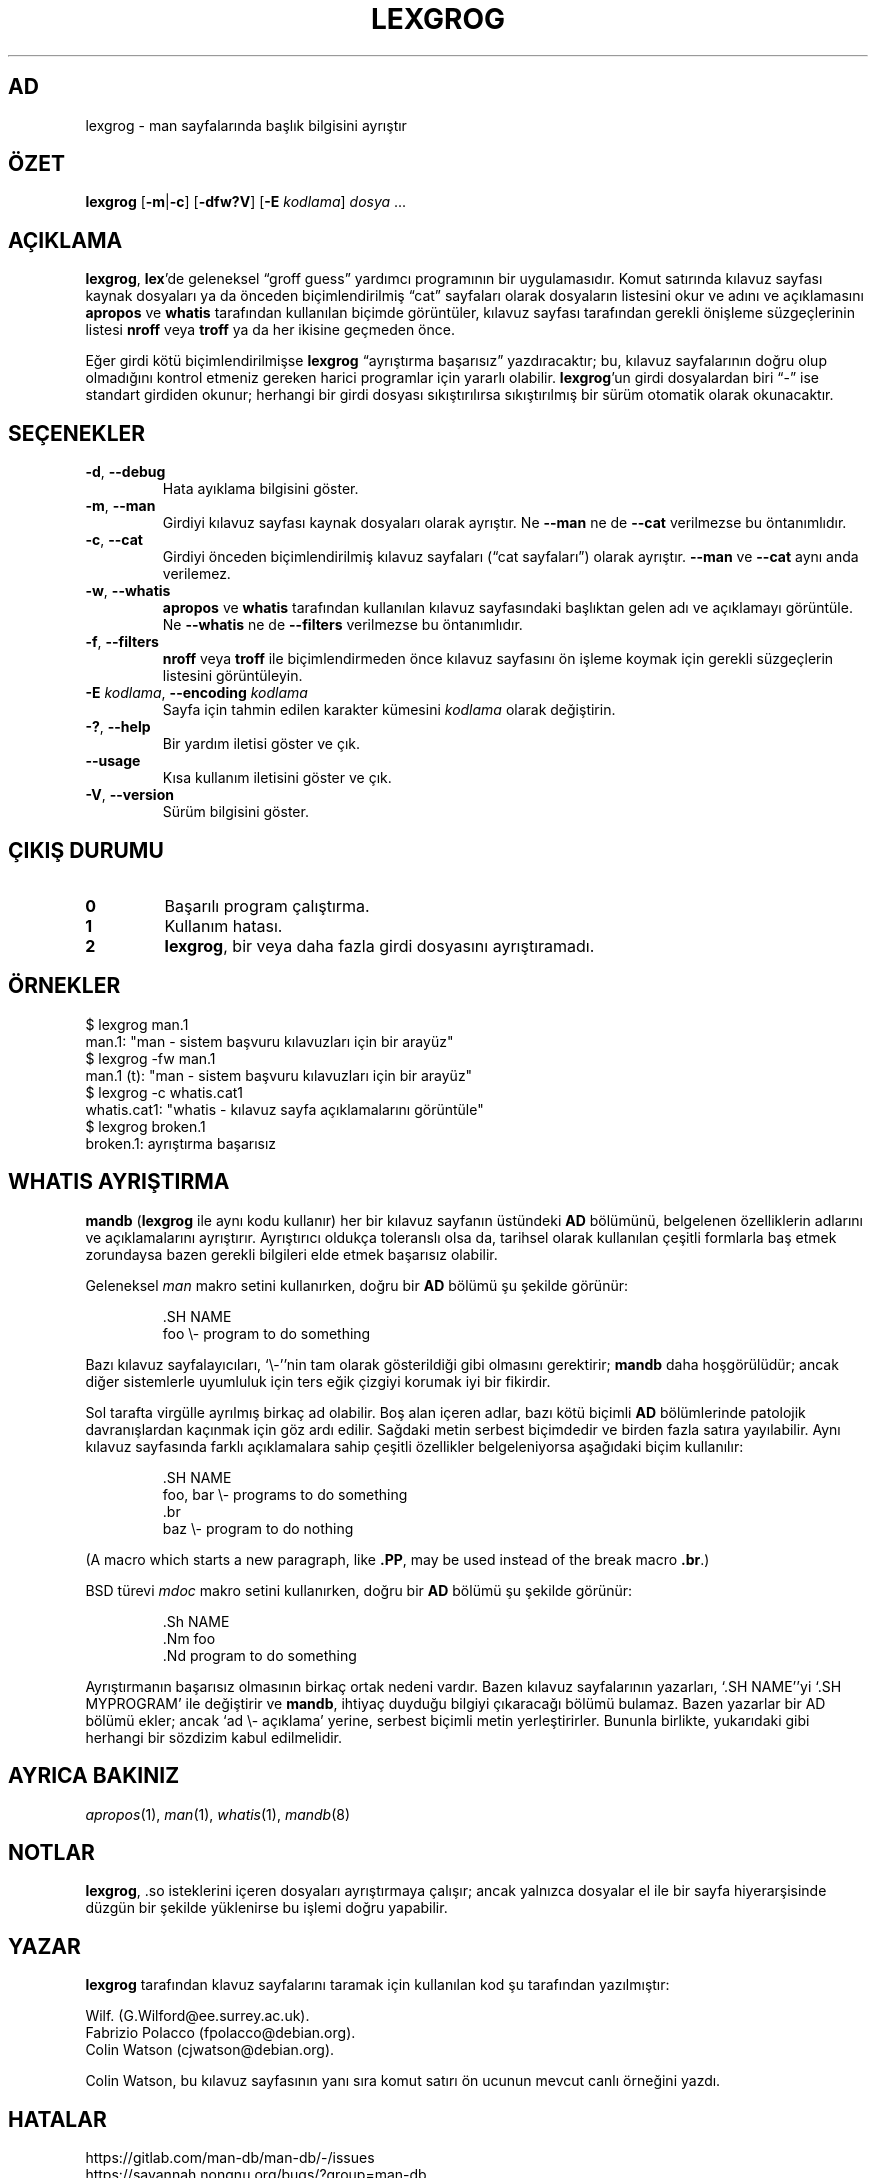 .if  !'po4a'hide' .ds mC CW
.\" Man page for lexgrog
.\"
.\" Copyright (c) 2001 Colin Watson <cjwatson@debian.org>
.\"
.\" You may distribute under the terms of the GNU General Public
.\" License as specified in the file docs/COPYING.GPLv2 that comes with the
.\" man-db distribution.
.\"
.if  t .if \n(.g .ds mC CR
.if  n .ds mC R
.
.\" in an example (EX/EE)?
.nr mE 0
.
.if  !\n(.g \{\
.de EX
.  br
.  if !\\n(mE \{\
.    nr mF \\n(.f
.    nr mP \\n(PD
.    nr PD 1v
.    nf
.    ft \\*(mC
.    nr mE 1
.  \}
..
.\}
.
.
.if  !\n(.g \{\
.de EE
.  br
.  if \\n(mE \{\
.    ft \\n(mF
.    nr PD \\n(mP
.    fi
.    nr mE 0
.  \}
..
.\}
.\" End example.
.
.pc ""
.\"*******************************************************************
.\"
.\" This file was generated with po4a. Translate the source file.
.\"
.\"*******************************************************************
.TH LEXGROG 1 2024-04-05 2.12.1 "Kılavuz sayfası yardımcıları"
.SH AD
lexgrog \- man sayfalarında başlık bilgisini ayrıştır
.SH ÖZET
\fBlexgrog\fP [\|\fB\-m\fP\||\|\fB\-c\fP\|] [\|\fB\-dfw?V\fP\|] [\|\fB\-E\fP \fIkodlama\fP\|]
\fIdosya\fP \&.\|.\|.
.SH AÇIKLAMA
\fBlexgrog\fP, \fBlex\fP'de geleneksel \(lqgroff guess\(rq yardımcı programının
bir uygulamasıdır.  Komut satırında kılavuz sayfası kaynak dosyaları ya da
önceden biçimlendirilmiş \(lqcat\(rq sayfaları olarak dosyaların listesini
okur ve adını ve açıklamasını \fBapropos\fP ve \fBwhatis\fP tarafından kullanılan
biçimde görüntüler, kılavuz sayfası tarafından gerekli önişleme
süzgeçlerinin listesi \fBnroff\fP veya \fBtroff\fP ya da her ikisine geçmeden
önce.
.PP
Eğer girdi kötü biçimlendirilmişse \fBlexgrog\fP \(lqayrıştırma başarısız\(rq
yazdıracaktır; bu, kılavuz sayfalarının doğru olup olmadığını kontrol
etmeniz gereken harici programlar için yararlı olabilir.  \fBlexgrog\fP'un
girdi dosyalardan biri \(lq\-\(rq ise standart girdiden okunur; herhangi bir
girdi dosyası sıkıştırılırsa sıkıştırılmış bir sürüm otomatik olarak
okunacaktır.
.SH SEÇENEKLER
.TP 
.if  !'po4a'hide' .BR \-d ", " \-\-debug
Hata ayıklama bilgisini göster.
.TP 
.if  !'po4a'hide' .BR \-m ", " \-\-man
Girdiyi kılavuz sayfası kaynak dosyaları olarak ayrıştır.  Ne \fB\-\-man\fP ne de
\fB\-\-cat\fP verilmezse bu öntanımlıdır.
.TP 
.if  !'po4a'hide' .BR \-c ", " \-\-cat
Girdiyi önceden biçimlendirilmiş kılavuz sayfaları (\(lqcat sayfaları\(rq)
olarak ayrıştır.  \fB\-\-man\fP ve \fB\-\-cat\fP aynı anda verilemez.
.TP 
.if  !'po4a'hide' .BR \-w ", " \-\-whatis
\fBapropos\fP ve \fBwhatis\fP tarafından kullanılan kılavuz sayfasındaki başlıktan
gelen adı ve açıklamayı görüntüle.  Ne \fB\-\-whatis\fP ne de \fB\-\-filters\fP
verilmezse bu öntanımlıdır.
.TP 
.if  !'po4a'hide' .BR \-f ", " \-\-filters
\fBnroff\fP veya \fBtroff\fP ile biçimlendirmeden önce kılavuz sayfasını ön işleme
koymak için gerekli süzgeçlerin listesini görüntüleyin.
.TP 
\fB\-E\fP \fIkodlama\fP, \fB\-\-encoding\fP \fIkodlama\fP
Sayfa için tahmin edilen karakter kümesini \fIkodlama\fP olarak değiştirin.
.TP 
.if  !'po4a'hide' .BR \-? ", " \-\-help
Bir yardım iletisi göster ve çık.
.TP 
.if  !'po4a'hide' .B \-\-usage
Kısa kullanım iletisini göster ve çık.
.TP 
.if  !'po4a'hide' .BR \-V ", " \-\-version
Sürüm bilgisini göster.
.SH "ÇIKIŞ DURUMU"
.TP 
.if  !'po4a'hide' .B 0
Başarılı program çalıştırma.
.TP 
.if  !'po4a'hide' .B 1
Kullanım hatası.
.TP 
.if  !'po4a'hide' .B 2
\fBlexgrog\fP, bir veya daha fazla girdi dosyasını ayrıştıramadı.
.SH ÖRNEKLER
.nf
  $ lexgrog man.1
  man.1: "man \- sistem başvuru kılavuzları için bir arayüz"
  $ lexgrog \-fw man.1
  man.1 (t): "man \- sistem başvuru kılavuzları için bir arayüz"
  $ lexgrog \-c whatis.cat1
  whatis.cat1: "whatis \- kılavuz sayfa açıklamalarını görüntüle"
  $ lexgrog broken.1
  broken.1: ayrıştırma başarısız
.fi
.SH "WHATIS AYRIŞTIRMA"
\fBmandb\fP (\fBlexgrog\fP ile aynı kodu kullanır) her bir kılavuz sayfanın
üstündeki \fBAD\fP bölümünü, belgelenen özelliklerin adlarını ve açıklamalarını
ayrıştırır.  Ayrıştırıcı oldukça toleranslı olsa da, tarihsel olarak
kullanılan çeşitli formlarla baş etmek zorundaysa bazen gerekli bilgileri
elde etmek başarısız olabilir.
.PP
Geleneksel \fIman\fP makro setini kullanırken, doğru bir \fBAD\fP bölümü şu
şekilde görünür:
.PP
.RS
.EX
\&.SH NAME
foo \e\- program to do something
.EE
.RE
.PP
Bazı kılavuz sayfalayıcıları, \(oq\e\-\(cq'nin tam olarak gösterildiği gibi
olmasını gerektirir; \fBmandb\fP daha hoşgörülüdür; ancak diğer sistemlerle
uyumluluk için ters eğik çizgiyi korumak iyi bir fikirdir.
.PP
Sol tarafta virgülle ayrılmış birkaç ad olabilir.  Boş alan içeren adlar,
bazı kötü biçimli \fBAD\fP bölümlerinde patolojik davranışlardan kaçınmak için
göz ardı edilir.  Sağdaki metin serbest biçimdedir ve birden fazla satıra
yayılabilir.  Aynı kılavuz sayfasında farklı açıklamalara sahip çeşitli
özellikler belgeleniyorsa aşağıdaki biçim kullanılır:
.PP
.RS
.EX
\&.SH NAME
foo, bar \e\- programs to do something
\&.br
baz \e\- program to do nothing
.EE
.RE
.PP
(A macro which starts a new paragraph, like \fB.PP\fP, may be used instead of
the break macro \fB.br\fP.)
.PP
BSD türevi \fImdoc\fP makro setini kullanırken, doğru bir \fBAD\fP bölümü şu
şekilde görünür:
.PP
.RS
.EX
\&.Sh NAME
\&.Nm foo
\&.Nd program to do something
.EE
.RE

Ayrıştırmanın başarısız olmasının birkaç ortak nedeni vardır.  Bazen kılavuz
sayfalarının yazarları, \(oq.SH NAME\(cq'yi \(oq.SH MYPROGRAM\(cq ile
değiştirir ve \fBmandb\fP, ihtiyaç duyduğu bilgiyi çıkaracağı bölümü
bulamaz.  Bazen yazarlar bir AD bölümü ekler; ancak \(oqad \e\- açıklama\(cq
yerine, serbest biçimli metin yerleştirirler.  Bununla birlikte, yukarıdaki
gibi herhangi bir sözdizim kabul edilmelidir.
.SH "AYRICA BAKINIZ"
.if  !'po4a'hide' .IR apropos (1),
.if  !'po4a'hide' .IR man (1),
.if  !'po4a'hide' .IR whatis (1),
.if  !'po4a'hide' .IR mandb (8)
.SH NOTLAR
\fBlexgrog\fP, .so isteklerini içeren dosyaları ayrıştırmaya çalışır; ancak
yalnızca dosyalar el ile bir sayfa hiyerarşisinde düzgün bir şekilde
yüklenirse bu işlemi doğru yapabilir.
.SH YAZAR
\fBlexgrog\fP tarafından klavuz sayfalarını taramak için kullanılan kod şu
tarafından yazılmıştır:
.PP
.nf
.if  !'po4a'hide' Wilf.\& (G.Wilford@ee.surrey.ac.uk).
.if  !'po4a'hide' Fabrizio Polacco (fpolacco@debian.org).
.if  !'po4a'hide' Colin Watson (cjwatson@debian.org).
.fi
.PP
Colin Watson, bu kılavuz sayfasının yanı sıra komut satırı ön ucunun mevcut
canlı örneğini yazdı.
.SH HATALAR
.if  !'po4a'hide' https://gitlab.com/man-db/man-db/-/issues
.br
.if  !'po4a'hide' https://savannah.nongnu.org/bugs/?group=man-db
